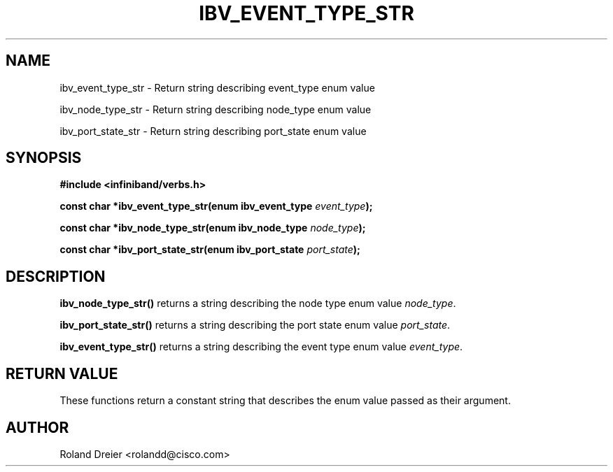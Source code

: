 .\" -*- nroff -*-
.\" Licensed under the OpenIB.org BSD license (FreeBSD Variant) - See COPYING.md
.\"
.TH IBV_EVENT_TYPE_STR 3 2006-10-31 libibverbs "Libibverbs Programmer's Manual"
.SH "NAME"
ibv_event_type_str \- Return string describing event_type enum value
.sp
ibv_node_type_str \- Return string describing node_type enum value
.sp
ibv_port_state_str \- Return string describing port_state enum value
.SH "SYNOPSIS"
.nf
.B #include <infiniband/verbs.h>
.sp
.BI "const char *ibv_event_type_str(enum ibv_event_type " "event_type");
.sp
.BI "const char *ibv_node_type_str(enum ibv_node_type " "node_type");
.sp
.BI "const char *ibv_port_state_str(enum ibv_port_state " "port_state");
.fi
.SH "DESCRIPTION"
.B ibv_node_type_str()
returns a string describing the node type enum value
.IR node_type .
.PP
.B ibv_port_state_str()
returns a string describing the port state enum value
.IR port_state .
.PP
.B ibv_event_type_str()
returns a string describing the event type enum value
.IR event_type .
.SH "RETURN VALUE"
These functions return a constant string that describes the enum value
passed as their argument.
.SH "AUTHOR"
.TP
Roland Dreier <rolandd@cisco.com>
